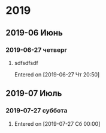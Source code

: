 
* 2019
** 2019-06 Июнь
*** 2019-06-27 четверг
**** sdfsdfsdf 
   Entered on [2019-06-27 Чт 20:50]
** 2019-07 Июль
*** 2019-07-27 суббота
**** 
   Entered on [2019-07-27 Сб 00:00]
